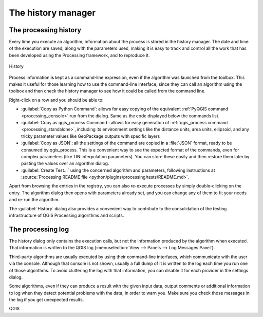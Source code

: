 .. _`processing.history`:

The history manager
============================

.. only:: html

   .. contents::
      :local:

The processing history
------------------------

Every time you execute an algorithm, information about the process is
stored in the history manager.
The date and time of the execution are saved, along with the
parameters used, making it is easy to track and control all the work
that has been developed using the Processing framework, and to
reproduce it.

.. _figure_history:

.. figure:: img/history.png
   :align: center

   History

Process information is kept as a command-line expression, even if the
algorithm was launched from the toolbox.
This makes it useful for those learning how to use the command-line
interface, since they can call an algorithm using the toolbox and then
check the history manager to see how it could be called from the
command line.

Right-click on a row and you should be able to:

* :guilabel:`Copy as Python Command`: allows for easy copying of the equivalent
  :ref:`PyQGIS command <processing_console>` run from the dialog.
  Same as the code displayed below the commands list.
* :guilabel:`Copy as qgis_process Command`: allows for easy generation of
  :ref:`qgis_process command <processing_standalone>`, including its environment
  settings like the distance units, area units, ellipsoid, and any tricky
  parameter values like GeoPackage outputs with specific layers
* :guilabel:`Copy as JSON`: all the settings of the command are copied in
  a :file:`JSON` format, ready to be consumed by qgis_process.
  This is a convenient way to see the expected format of the commands,
  even for complex parameters (like TIN interpolation parameters).
  You can store these easily and then restore them later by pasting the values
  over an algorithm dialog.
* :guilabel:`Create Test...` using the concerned algorithm and parameters,
  following instructions at :source:`Processing README file
  <python/plugins/processing/tests/README.md>`.

Apart from browsing the entries in the registry, you can also
re-execute processes by simply double-clicking on the entry.
The algorithm dialog then opens with parameters already set, and you
can change any of them to fit your needs and re-run the algorithm.

The :guilabel:`History` dialog also provides a convenient way to
contribute to the consolidation of the testing infrastructure of QGIS
Processing algorithms and scripts.


The processing log
-------------------

The history dialog only contains the execution calls, but not the
information produced by the algorithm when executed.
That information is written to the QGIS log
(:menuselection:`View --> Panels --> Log Messages Panel`).

Third-party algorithms are usually executed by using their
command-line interfaces, which communicate with the user via the
console.
Although that console is not shown, usually a full dump of it is
written to the log each time you run one of those algorithms.
To avoid cluttering the log with that information, you can disable it
for each provider in the settings dialog.

Some algorithms, even if they can produce a result with the given
input data, output comments or additional information to log when
they detect potential problems with the data, in order to warn you.
Make sure you check those messages in the log if you get unexpected
results.

QGIS
